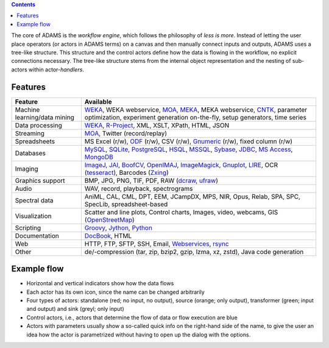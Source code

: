 .. title: About
.. slug: about
.. date: 2017-10-25 10:40:32 UTC+13:00
.. tags: 
.. category: 
.. link: 
.. description: 
.. type: text
.. author: FracPete

.. contents::

The core of ADAMS is the *workflow engine*, which follows the philosophy of *less
is more*. Instead of letting the user place operators (or actors in ADAMS terms)
on a canvas and then manually connect inputs and outputs, ADAMS uses a
tree-like structure. This structure and the control actors define how the
data is flowing in the workflow, no explicit connections necessary. The
tree-like structure stems from the internal object representation and the
nesting of sub-actors within actor-*handlers*.


Features
========

.. csv-table::
  :header: "Feature","Available"

  "Machine learning/data mining","WEKA_, WEKA webservice, MOA_, MEKA_, MEKA webservice, CNTK_, parameter optimization, experiment generation on-the-fly, setup generators, time series"
  "Data processing","WEKA_, `R-Project <R_>`_, XML, XSLT, XPath, HTML, JSON"
  "Streaming","MOA_, Twitter (record/replay)"
  "Spreadsheets","MS Excel (r/w), ODF_ (r/w), CSV (r/w), Gnumeric_ (r/w), fixed column (r/w)"
  "Databases","MySQL_, SQLite_, PostgreSQL_, HSQL_, MSSQL_, Sybase_, JDBC_, `MS Access <MSAccess_>`_, MongoDB_"
  "Imaging","ImageJ_, JAI_, BoofCV_, OpenIMAJ_, ImageMagick_, Gnuplot_, LIRE_, OCR (tesseract_), Barcodes (Zxing_)"
  "Graphics support","BMP, JPG, PNG, TIF, PDF, RAW (dcraw_, ufraw_)"
  "Audio","WAV, record, playback, spectrograms"
  "Spectral data","AniML, CAL, CML, DPT, EEM, JCampDX, MPS, NIR, Opus, Relab, SPA, SPC, SpecLib, spreadsheet-based"
  "Visualization","Scatter and line plots, Control charts, Images, video, webcams, GIS (OpenStreetMap_)"
  "Scripting","Groovy_, Jython_, Python_"
  "Documentation","DocBook_, HTML"
  "Web","HTTP, FTP, SFTP, SSH, Email, `Webservices <CXF_>`_, rsync_"
  "Other","de/-compression (tar, zip, bzip2, gzip, lzma, xz, zstd), Java code generation"

.. _WEKA: http://www.cs.waikato.ac.nz/ml/weka/ 
.. _MOA: http://moa.cms.waikato.ac.nz/
.. _MEKA: http://meka.sourceforge.net/
.. _CNTK: https://cntk.ai/
.. _R: http://www.r-project.org/
.. _ODF: http://en.wikipedia.org/wiki/OpenDocument
.. _Gnumeric: http://www.gnumeric.org/
.. _Twitter: http://twitter4j.org/
.. _MSAccess: http://jackcess.sourceforge.net/
.. _MySQL: http://www.mysql.com/
.. _PostgreSQL: https://www.postgresql.org/
.. _HSQL: http://hsqldb.org/
.. _MSSQL: https://en.wikipedia.org/wiki/Microsoft_SQL_Server
.. _Sybase: https://en.wikipedia.org/wiki/Adaptive_Server_Enterprise
.. _SQLite: https://sqlite.org/
.. _JDBC: https://en.wikipedia.org/wiki/Java_Database_Connectivity
.. _MongoDB: https://www.mongodb.com/
.. _ImageJ: http://imagej.nih.gov/ij/
.. _JAI: http://en.wikipedia.org/wiki/Java_Advanced_Imaging
.. _BoofCV: http://boofcv.org/
.. _ImageMagick: http://www.imagemagick.org/
.. _OpenIMAJ: http://openimaj.org/
.. _Gnuplot: http://gnuplot.info/
.. _LIRE: http://code.google.com/p/lire/
.. _tesseract: https://code.google.com/p/tesseract-ocr/
.. _Zxing: https://github.com/zxing/zxing
.. _dcraw: http://www.cybercom.net/~dcoffin/dcraw/
.. _ufraw: http://ufraw.sourceforge.net/index.html
.. _OpenStreetMap: http://www.openstreetmap.org/
.. _Groovy: http://groovy.codehaus.org/
.. _Jython: http://jython.org/
.. _Python: http://python.org/
.. _DocBook: http://www.docbook.org/
.. _CXF: http://cxf.apache.org/
.. _rsync: https://github.com/fracpete/rsync4j


Example flow
============

.. image:: ../../images/flow_snippet.png

* Horizontal and vertical indicators show how the data flows
* Each actor has its own icon, since the name can be changed arbitrarily
* Four types of actors: standalone (red; no input, no output), source (orange;
  only output), transformer (green; input and output) and sink (greyl; only
  input)
* Control actors, i.e., actors that determine the flow of data or flow execution are blue
* Actors with parameters usually show a so-called quick info on the right-hand
  side of the name, to give the user an idea how the actor is parametrized
  without having to open up the dialog with the options.
